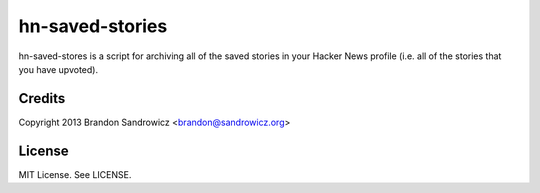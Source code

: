 ================
hn-saved-stories
================

hn-saved-stores is a script for archiving all of the saved stories in your
Hacker News profile (i.e. all of the stories that you have upvoted).

Credits
-------

Copyright 2013 Brandon Sandrowicz <brandon@sandrowicz.org>

License
-------

MIT License. See LICENSE.
